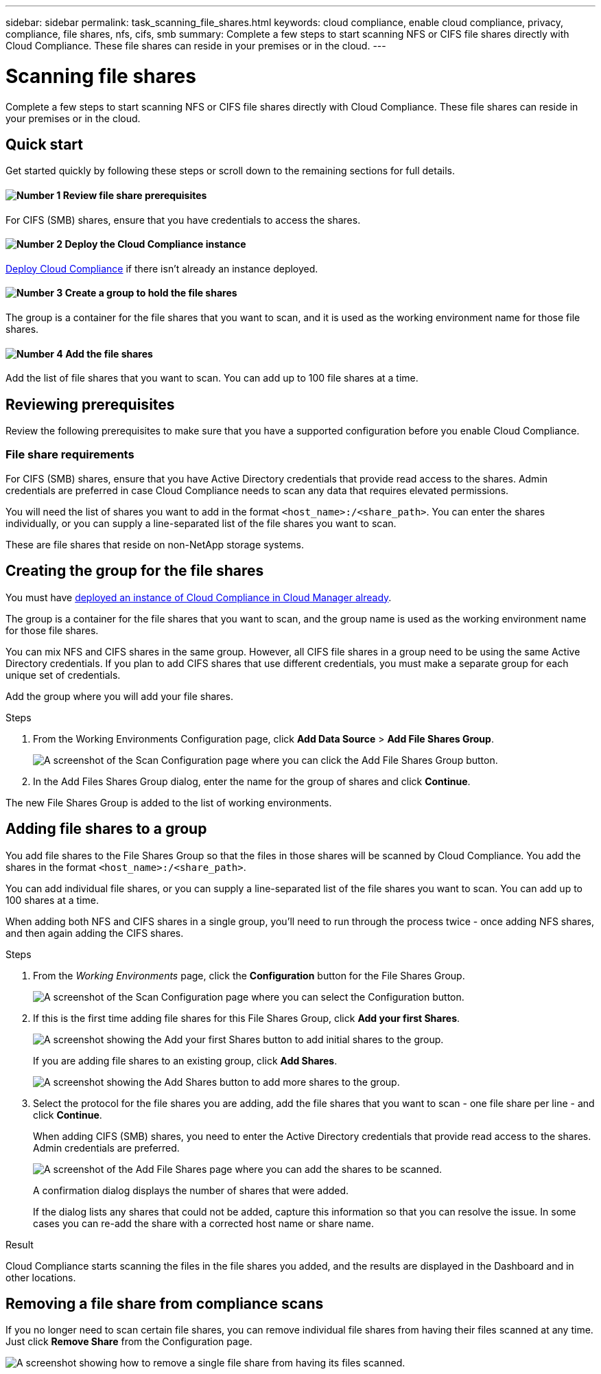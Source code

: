 ---
sidebar: sidebar
permalink: task_scanning_file_shares.html
keywords: cloud compliance, enable cloud compliance, privacy, compliance, file shares, nfs, cifs, smb
summary: Complete a few steps to start scanning NFS or CIFS file shares directly with Cloud Compliance. These file shares can reside in your premises or in the cloud.
---

= Scanning file shares
:hardbreaks:
:nofooter:
:icons: font
:linkattrs:
:imagesdir: ./media/

[.lead]
Complete a few steps to start scanning NFS or CIFS file shares directly with Cloud Compliance. These file shares can reside in your premises or in the cloud.

== Quick start

Get started quickly by following these steps or scroll down to the remaining sections for full details.

==== image:number1.png[Number 1] Review file share prerequisites

[role="quick-margin-para"]
For CIFS (SMB) shares, ensure that you have credentials to access the shares.

==== image:number2.png[Number 2] Deploy the Cloud Compliance instance

[role="quick-margin-para"]
link:task_deploy_cloud_compliance.html[Deploy Cloud Compliance^] if there isn't already an instance deployed.

==== image:number3.png[Number 3] Create a group to hold the file shares

[role="quick-margin-para"]
The group is a container for the file shares that you want to scan, and it is used as the working environment name for those file shares.

==== image:number4.png[Number 4] Add the file shares

[role="quick-margin-para"]
Add the list of file shares that you want to scan. You can add up to 100 file shares at a time.

== Reviewing prerequisites

Review the following prerequisites to make sure that you have a supported configuration before you enable Cloud Compliance.

=== File share requirements

For CIFS (SMB) shares, ensure that you have Active Directory credentials that provide read access to the shares. Admin credentials are preferred in case Cloud Compliance needs to scan any data that requires elevated permissions.

You will need the list of shares you want to add in the format `<host_name>:/<share_path>`. You can enter the shares individually, or you can supply a line-separated list of the file shares you want to scan.

These are file shares that reside on non-NetApp storage systems.

== Creating the group for the file shares

You must have link:task_deploy_cloud_compliance.html[deployed an instance of Cloud Compliance in Cloud Manager already^].

The group is a container for the file shares that you want to scan, and the group name is used as the working environment name for those file shares.

You can mix NFS and CIFS shares in the same group. However, all CIFS file shares in a group need to be using the same Active Directory credentials. If you plan to add CIFS shares that use different credentials, you must make a separate group for each unique set of credentials.

Add the group where you will add your file shares.

.Steps

. From the Working Environments Configuration page, click *Add Data Source* > *Add File Shares Group*.
+
image:screenshot_compliance_add_fileshares_button.png[A screenshot of the Scan Configuration page where you can click the Add File Shares Group button.]

. In the Add Files Shares Group dialog, enter the name for the group of shares and click *Continue*.

The new File Shares Group is added to the list of working environments.

== Adding file shares to a group

You add file shares to the File Shares Group so that the files in those shares will be scanned by Cloud Compliance. You add the shares in the format `<host_name>:/<share_path>`.

You can add individual file shares, or you can supply a line-separated list of the file shares you want to scan. You can add up to 100 shares at a time.

When adding both NFS and CIFS shares in a single group, you'll need to run through the process twice - once adding NFS shares, and then again adding the CIFS shares.

.Steps

. From the _Working Environments_ page, click the *Configuration* button for the File Shares Group.
+
image:screenshot_compliance_fileshares_add_shares.png[A screenshot of the Scan Configuration page where you can select the Configuration button.]

. If this is the first time adding file shares for this File Shares Group, click *Add your first Shares*.
+
image:screenshot_compliance_fileshares_add_initial_shares.png[A screenshot showing the Add your first Shares button to add initial shares to the group.]
+
If you are adding file shares to an existing group, click *Add Shares*.
+
image:screenshot_compliance_fileshares_add_more_shares.png[A screenshot showing the Add Shares button to add more shares to the group.]

. Select the protocol for the file shares you are adding,  add the file shares that you want to scan - one file share per line - and click *Continue*.
+
When adding CIFS (SMB) shares, you need to enter the Active Directory credentials that provide read access to the shares. Admin credentials are preferred.
+
image:screenshot_compliance_fileshares_add_file_shares.png[A screenshot of the Add File Shares page where you can add the shares to be scanned.]
+
A confirmation dialog displays the number of shares that were added.
+
If the dialog lists any shares that could not be added, capture this information so that you can resolve the issue. In some cases you can re-add the share with a corrected host name or share name.

.Result

Cloud Compliance starts scanning the files in the file shares you added, and the results are displayed in the Dashboard and in other locations.

== Removing a file share from compliance scans

If you no longer need to scan certain file shares, you can remove individual file shares from having their files scanned at any time. Just click *Remove Share* from the Configuration page.

image:screenshot_compliance_fileshares_remove_share.png[A screenshot showing how to remove a single file share from having its files scanned.]
